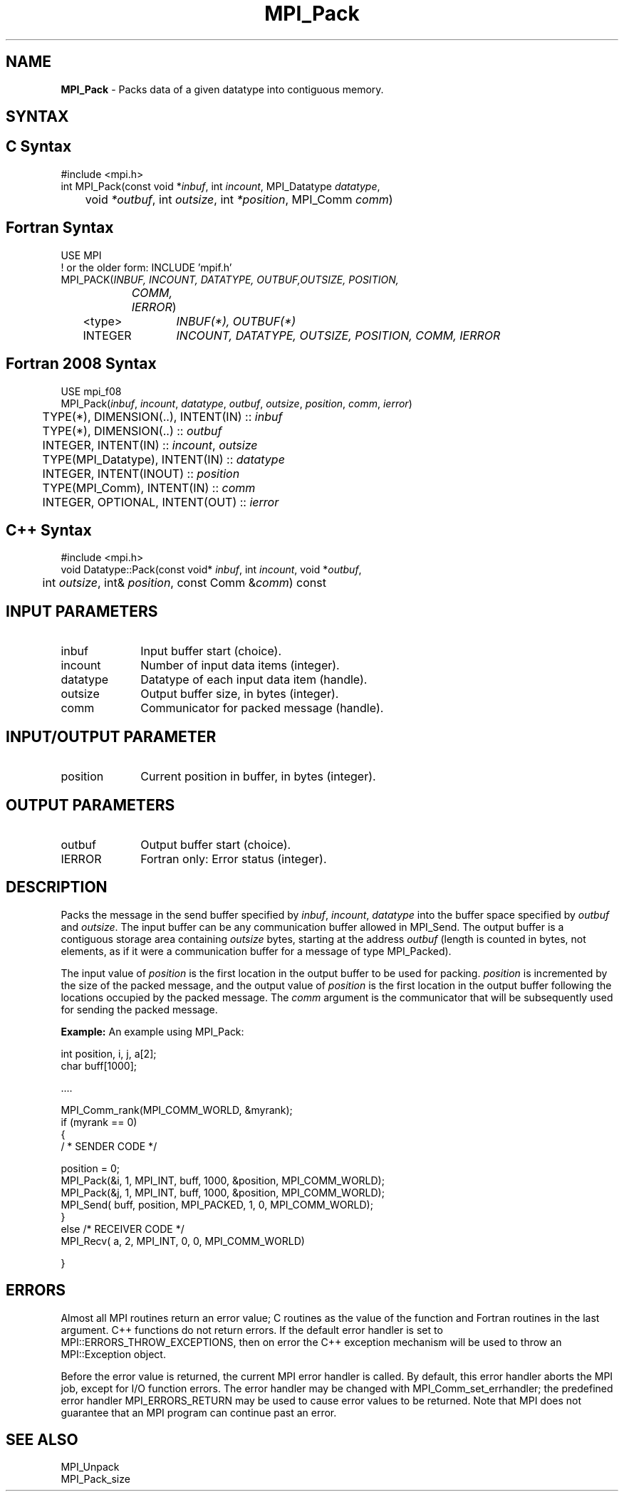.\" -*- nroff -*-
.\" Copyright 2013 Los Alamos National Security, LLC. All rights reserved.
.\" Copyright 2010 Cisco Systems, Inc.  All rights reserved.
.\" Copyright 2006-2008 Sun Microsystems, Inc.
.\" Copyright (c) 1996 Thinking Machines Corporation
.\" $COPYRIGHT$
.TH MPI_Pack 3 "May 26, 2022" "4.1.4" "Open MPI"
.SH NAME
\fBMPI_Pack\fP \- Packs data of a given datatype into contiguous memory.

.SH SYNTAX
.ft R
.SH C Syntax
.nf
#include <mpi.h>
int MPI_Pack(const void *\fIinbuf\fP, int\fI incount\fP, MPI_Datatype\fI datatype\fP,
	void\fI *outbuf\fP, int\fI outsize\fP, int\fI *position\fP, MPI_Comm\fI comm\fP)

.fi
.SH Fortran Syntax
.nf
USE MPI
! or the older form: INCLUDE 'mpif.h'
MPI_PACK(\fIINBUF, INCOUNT, DATATYPE, OUTBUF,OUTSIZE, POSITION,
		COMM, IERROR\fP)
	<type>	\fIINBUF(*), OUTBUF(*)\fP
	INTEGER	\fIINCOUNT, DATATYPE, OUTSIZE, POSITION, COMM, IERROR\fP

.fi
.SH Fortran 2008 Syntax
.nf
USE mpi_f08
MPI_Pack(\fIinbuf\fP, \fIincount\fP, \fIdatatype\fP, \fIoutbuf\fP, \fIoutsize\fP, \fIposition\fP, \fIcomm\fP, \fIierror\fP)
	TYPE(*), DIMENSION(..), INTENT(IN) :: \fIinbuf\fP
	TYPE(*), DIMENSION(..) :: \fIoutbuf\fP
	INTEGER, INTENT(IN) :: \fIincount\fP, \fIoutsize\fP
	TYPE(MPI_Datatype), INTENT(IN) :: \fIdatatype\fP
	INTEGER, INTENT(INOUT) :: \fIposition\fP
	TYPE(MPI_Comm), INTENT(IN) :: \fIcomm\fP
	INTEGER, OPTIONAL, INTENT(OUT) :: \fIierror\fP

.fi
.SH C++ Syntax
.nf
#include <mpi.h>
void Datatype::Pack(const void* \fIinbuf\fP, int \fIincount\fP, void *\fIoutbuf\fP,
	int \fIoutsize\fP, int& \fIposition\fP, const Comm &\fIcomm\fP) const

.fi
.SH INPUT PARAMETERS
.ft R
.TP 1i
inbuf
Input buffer start (choice).
.TP 1i
incount
Number of input data items (integer).
.TP 1i
datatype
Datatype of each input data item (handle).
.TP 1i
outsize
Output buffer size, in bytes (integer).
.TP 1i
comm
Communicator for packed message (handle).

.SH INPUT/OUTPUT PARAMETER
.ft R
.TP 1i
position
Current position in buffer, in bytes (integer).

.SH OUTPUT PARAMETERS
.ft R
.TP 1i
outbuf
Output buffer start (choice).
.ft R
.TP 1i
IERROR
Fortran only: Error status (integer).

.SH DESCRIPTION
.ft R
Packs the message in the send buffer specified by \fIinbuf\fP, \fIincount\fP, \fIdatatype\fP into the buffer space specified by \fIoutbuf\fP and \fIoutsize\fP. The input buffer can be any communication buffer allowed in MPI_Send. The output buffer is a contiguous storage area containing \fIoutsize\fP bytes, starting at the address \fIoutbuf\fP (length is counted in bytes, not elements, as if it were a communication buffer for a message of type MPI_Packed).
.sp
The input value of \fIposition\fP is the first location in the output buffer to be used for packing. \fIposition\fP is incremented by the size of the packed message, and the output value of \fIposition\fP is the first location in the output buffer following the locations occupied by the packed message. The \fIcomm\fP argument is the communicator that will be subsequently used for sending the packed message.
.sp
\fBExample:\fP An example using MPI_Pack:
.sp
.nf
    int position, i, j, a[2];
    char buff[1000];

    \&....

    MPI_Comm_rank(MPI_COMM_WORLD, &myrank);
    if (myrank == 0)
    {
       / * SENDER CODE */

    position = 0;
      MPI_Pack(&i, 1, MPI_INT, buff, 1000, &position, MPI_COMM_WORLD);
      MPI_Pack(&j, 1, MPI_INT, buff, 1000, &position, MPI_COMM_WORLD);
      MPI_Send( buff, position, MPI_PACKED, 1, 0, MPI_COMM_WORLD);
    }
    else  /* RECEIVER CODE */
      MPI_Recv( a, 2, MPI_INT, 0, 0, MPI_COMM_WORLD)

    }

.fi
.SH ERRORS
Almost all MPI routines return an error value; C routines as the value of the function and Fortran routines in the last argument. C++ functions do not return errors. If the default error handler is set to MPI::ERRORS_THROW_EXCEPTIONS, then on error the C++ exception mechanism will be used to throw an MPI::Exception object.
.sp
Before the error value is returned, the current MPI error handler is
called. By default, this error handler aborts the MPI job, except for I/O function errors. The error handler may be changed with MPI_Comm_set_errhandler; the predefined error handler MPI_ERRORS_RETURN may be used to cause error values to be returned. Note that MPI does not guarantee that an MPI program can continue past an error.

.SH SEE ALSO
.ft R
MPI_Unpack
.br
MPI_Pack_size


